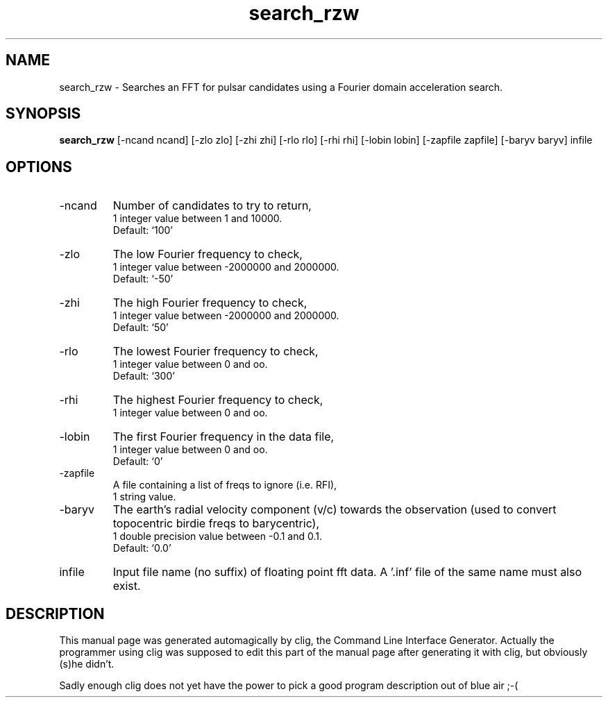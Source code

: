 .\" clig manual page template
.\" (C) 1995 Harald Kirsch (kir@iitb.fhg.de)
.\"
.\" This file was generated by
.\" clig -- command line interface generator
.\"
.\"
.\" Clig will always edit the lines between pairs of `cligPart ...',
.\" but will not complain, if a pair is missing. So, if you want to
.\" make up a certain part of the manual page by hand rather than have
.\" it edited by clig, remove the respective pair of cligPart-lines.
.\"
.\" cligPart TITLE
.TH "search_rzw" 1 "15Dec99" "Clig-manuals" "Programmer's Manual"
.\" cligPart TITLE end

.\" cligPart NAME
.SH NAME
search_rzw \- Searches an FFT for pulsar candidates using a Fourier domain acceleration search.
.\" cligPart NAME end

.\" cligPart SYNOPSIS
.SH SYNOPSIS
.B search_rzw
[-ncand ncand]
[-zlo zlo]
[-zhi zhi]
[-rlo rlo]
[-rhi rhi]
[-lobin lobin]
[-zapfile zapfile]
[-baryv baryv]
infile
.\" cligPart SYNOPSIS end

.\" cligPart OPTIONS
.SH OPTIONS
.IP -ncand
Number of candidates to try to return,
.br
1 integer value between 1 and 10000.
.br
Default: `100'
.IP -zlo
The low Fourier frequency to check,
.br
1 integer value between -2000000 and 2000000.
.br
Default: `-50'
.IP -zhi
The high Fourier frequency to check,
.br
1 integer value between -2000000 and 2000000.
.br
Default: `50'
.IP -rlo
The lowest Fourier frequency to check,
.br
1 integer value between 0 and oo.
.br
Default: `300'
.IP -rhi
The highest Fourier frequency to check,
.br
1 integer value between 0 and oo.
.IP -lobin
The first Fourier frequency in the data file,
.br
1 integer value between 0 and oo.
.br
Default: `0'
.IP -zapfile
A file containing a list of freqs to ignore (i.e. RFI),
.br
1 string value.
.IP -baryv
The earth's radial velocity component (v/c) towards the observation (used to convert topocentric birdie freqs to barycentric),
.br
1 double precision value between -0.1 and 0.1.
.br
Default: `0.0'
.IP infile
Input file name (no suffix) of floating point fft data.  A '.inf' file of the same name must also exist.
.\" cligPart OPTIONS end

.\" cligPart DESCRIPTION
.SH DESCRIPTION
This manual page was generated automagically by clig, the
Command Line Interface Generator. Actually the programmer
using clig was supposed to edit this part of the manual
page after
generating it with clig, but obviously (s)he didn't.

Sadly enough clig does not yet have the power to pick a good
program description out of blue air ;-(
.\" cligPart DESCRIPTION end

